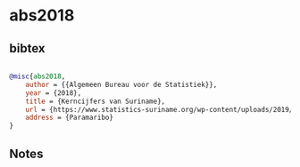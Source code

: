 * abs2018




** bibtex

#+NAME: bibtex
#+BEGIN_SRC bibtex

@misc{abs2018,
    author = {{Algemeen Bureau voor de Statistiek}},
    year = {2018},
    title = {Kerncijfers van Suriname},
    url = {https://www.statistics-suriname.org/wp-content/uploads/2019/03/Kerncijfers-SJB-2017-2018.pdf},
    address = {Paramaribo}
}

#+END_SRC




** Notes

